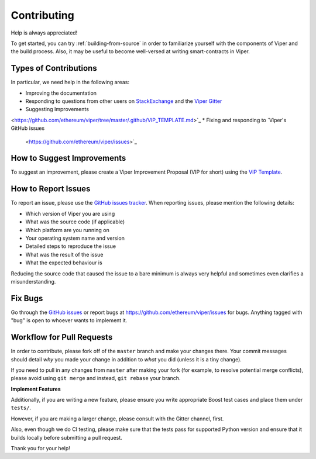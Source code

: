 ############
Contributing
############

Help is always appreciated!

To get started, you can try :ref:`building-from-source` in order to familiarize
yourself with the components of Viper and the build process. Also, it may be
useful to become well-versed at writing smart-contracts in Viper.

Types of Contributions
======================

In particular, we need help in the following areas:

* Improving the documentation
* Responding to questions from other users on `StackExchange
  <https://ethereum.stackexchange.com>`_ and the `Viper Gitter
  <https://gitter.im/ethereum/viper>`_
* Suggesting Improvements
<https://github.com/ethereum/viper/tree/master/.github/VIP_TEMPLATE.md>`_
* Fixing and responding to `Viper's GitHub issues
  <https://github.com/ethereum/viper/issues>`_


How to Suggest Improvements
===========================

To suggest an improvement, please create a Viper Improvement Proposal (VIP for short)
using the `VIP Template <https://github.com/ethereum/viper/tree/master/.github/VIP_TEMPLATE.md>`_.

How to Report Issues
====================

To report an issue, please use the
`GitHub issues tracker <https://github.com/ethereum/viper/issues>`_. When
reporting issues, please mention the following details:

* Which version of Viper you are using
* What was the source code (if applicable)
* Which platform are you running on
* Your operating system name and version
* Detailed steps to reproduce the issue
* What was the result of the issue
* What the expected behaviour is

Reducing the source code that caused the issue to a bare minimum is always
very helpful and sometimes even clarifies a misunderstanding.

Fix Bugs
========

Go through the `GitHub issues <https://github.com/ethereum/viper/issues>`_ or report bugs at https://github.com/ethereum/viper/issues for bugs. Anything tagged with "bug" is open to whoever wants to implement it.

Workflow for Pull Requests
==========================

In order to contribute, please fork off of the ``master`` branch and make your
changes there. Your commit messages should detail *why* you made your change
in addition to *what* you did (unless it is a tiny change).

If you need to pull in any changes from ``master`` after making your fork (for
example, to resolve potential merge conflicts), please avoid using ``git merge``
and instead, ``git rebase`` your branch.

**Implement Features**

Additionally, if you are writing a new feature, please ensure you write appropriate
Boost test cases and place them under ``tests/``.

However, if you are making a larger change, please consult with the Gitter channel, first.

Also, even though we do CI testing, please make sure that the tests pass for supported Python version and ensure that it builds locally before submitting a pull request.

Thank you for your help!
